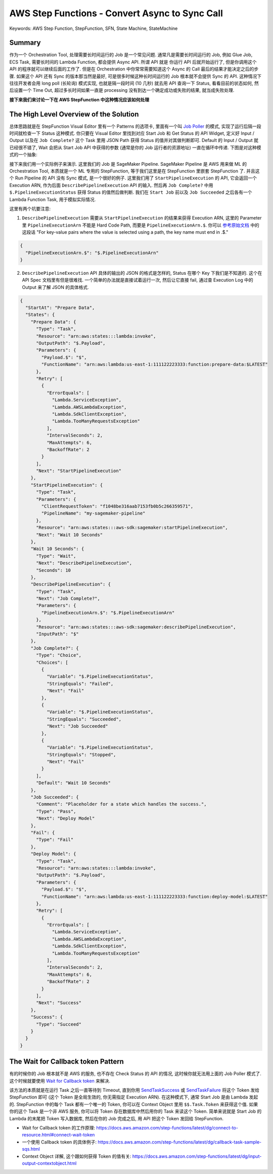 .. _aws-step-function-convert-async-to-sync-call:

AWS Step Functions - Convert Async to Sync Call
==============================================================================
Keywords: AWS Step Function, StepFunction, SFN, State Machine, StateMachine


Summary
------------------------------------------------------------------------------
作为一个 Orchestration Tool, 处理需要长时间运行的 Job 是一个常见问题. 通常凡是需要长时间运行的 Job, 例如 Glue Job, ECS Task, 需要长时间的 Lambda Function, 都会提供 Async API. 所谓 API 就是 你运行 API 后就开始运行了, 但是你调用这个 API 的程序就可以继续后面的工作了. 但是在 Orchestration 中你常常需要知道这个 Async 的 Call 最后的结果才能决定之后的步骤. 如果这个 API 还有 Sync 的版本那当然是最好, 可是很多时候这种长时间运行的 Job 根本就不会提供 Sync 的 API. 这种情况下往往开发者会用 long poll (长轮询) 模式实现, 也就是隔一段时间 (10 几秒) 就去用 API 查询一下 Status, 看看目前的状态如何, 然后设置一个 Time Out, 超过多长时间如果一直是 processing 没有到达一个确定成功或失败的结果, 就当成失败处理.

**接下来我们来讨论一下在 AWS StepFunction 中这种情况应该如何处理**


The High Level Overview of the Solution
------------------------------------------------------------------------------
总体思路就是在 StepFunction Visual Editor 里有一个 Patterns 的选项卡, 里面有一个叫 `Job Poller <https://docs.aws.amazon.com/step-functions/latest/dg/sample-project-job-poller.html>`_ 的模式, 实现了运行后隔一段时间就检查一下 Status 这种模式. 你只要在 Visual Editor 里找到对应 Start Job 和 Get Status 的 API Widget, 定义好 Input / Output 以及在 ``Job Complete?`` 这个 Task 里用 JSON Path 获得 Status 的值并对其做判断即可. Default 的 Input / Output 就已经很不错了, Wait 会把从 Start Job API 中获得的参数 (通常是你的 Job 运行者的资源地址) 一直在循环中传递. 下图是对这种模式的一个抽象:

.. image:: canvas.png

接下来我们用一个实际例子来演示. 这里我们的 Job 是 SageMaker Pipeline. SageMaker Pipeline 是 AWS 用来做 ML 的 Orchestration Tool, 本质就是一个 ML 专用的 StepFunction, 等于我们这里是在 StepFunction 里嵌套 StepFunction 了. 并且这个 Run Pipeline 的 API 没有 Sync 模式, 是一个很好的例子. 这里我们用了 ``StartPipelineExecution`` 的 API, 它会返回一个 Execution ARN, 作为后面 ``DescribePipelineExecution`` API 的输入. 然后再 ``Job Complete?`` 中用 ``$.PipelineExecutionStatus`` 获得 Status 的值然后做判断. 我们在 ``Start Job`` 前以及 ``Job Succeeded`` 之后各有一个 Lambda Function Task, 用于模拟实际情况.

.. image:: example.png

这里有两个坑要注意:

1. ``DescribePipelineExecution`` 需要从 ``StartPipelineExecution`` 的结果来获得 Execution ARN, 这里的 Parameter 里 ``PipelineExecutionArn`` 不能是 Hard Code Path, 而要是 ``PipelineExecutionArn.$``. 你可以 `参考原始文档 <https://docs.aws.amazon.com/step-functions/latest/dg/input-output-inputpath-params.html#input-output-parameters>`_ 中的这段话 "For key-value pairs where the value is selected using a path, the key name must end in .$."

.. code-block:: javascript

    {
      "PipelineExecutionArn.$": "$.PipelineExecutionArn"
    }

2. ``DescribePipelineExecution`` API 具体的输出的 JSON 的格式是怎样的, Status 在哪个 Key 下我们是不知道的. 这个在 API Spec 文档里有但是很难找. 一个简单的办法就是直接试着运行一次, 然后让它直接 fail, 通过查 Execution Log 中的 Output 来了解 JSON 的具体格式.

.. code-block:: javascript

    {
      "StartAt": "Prepare Data",
      "States": {
        "Prepare Data": {
          "Type": "Task",
          "Resource": "arn:aws:states:::lambda:invoke",
          "OutputPath": "$.Payload",
          "Parameters": {
            "Payload.$": "$",
            "FunctionName": "arn:aws:lambda:us-east-1:111122223333:function:prepare-data:$LATEST"
          },
          "Retry": [
            {
              "ErrorEquals": [
                "Lambda.ServiceException",
                "Lambda.AWSLambdaException",
                "Lambda.SdkClientException",
                "Lambda.TooManyRequestsException"
              ],
              "IntervalSeconds": 2,
              "MaxAttempts": 6,
              "BackoffRate": 2
            }
          ],
          "Next": "StartPipelineExecution"
        },
        "StartPipelineExecution": {
          "Type": "Task",
          "Parameters": {
            "ClientRequestToken": "f1048be316aab7153fb0b5c266359571",
            "PipelineName": "my-sagemaker-pipeline"
          },
          "Resource": "arn:aws:states:::aws-sdk:sagemaker:startPipelineExecution",
          "Next": "Wait 10 Seconds"
        },
        "Wait 10 Seconds": {
          "Type": "Wait",
          "Next": "DescribePipelineExecution",
          "Seconds": 10
        },
        "DescribePipelineExecution": {
          "Type": "Task",
          "Next": "Job Complete?",
          "Parameters": {
            "PipelineExecutionArn.$": "$.PipelineExecutionArn"
          },
          "Resource": "arn:aws:states:::aws-sdk:sagemaker:describePipelineExecution",
          "InputPath": "$"
        },
        "Job Complete?": {
          "Type": "Choice",
          "Choices": [
            {
              "Variable": "$.PipelineExecutionStatus",
              "StringEquals": "Failed",
              "Next": "Fail"
            },
            {
              "Variable": "$.PipelineExecutionStatus",
              "StringEquals": "Succeeded",
              "Next": "Job Succeeded"
            },
            {
              "Variable": "$.PipelineExecutionStatus",
              "StringEquals": "Stopped",
              "Next": "Fail"
            }
          ],
          "Default": "Wait 10 Seconds"
        },
        "Job Succeeded": {
          "Comment": "Placeholder for a state which handles the success.",
          "Type": "Pass",
          "Next": "Deploy Model"
        },
        "Fail": {
          "Type": "Fail"
        },
        "Deploy Model": {
          "Type": "Task",
          "Resource": "arn:aws:states:::lambda:invoke",
          "OutputPath": "$.Payload",
          "Parameters": {
            "Payload.$": "$",
            "FunctionName": "arn:aws:lambda:us-east-1:111122223333:function:deploy-model:$LATEST"
          },
          "Retry": [
            {
              "ErrorEquals": [
                "Lambda.ServiceException",
                "Lambda.AWSLambdaException",
                "Lambda.SdkClientException",
                "Lambda.TooManyRequestsException"
              ],
              "IntervalSeconds": 2,
              "MaxAttempts": 6,
              "BackoffRate": 2
            }
          ],
          "Next": "Success"
        },
        "Success": {
          "Type": "Succeed"
        }
      }
    }


The Wait for Callback token Pattern
------------------------------------------------------------------------------
有的时候你的 Job 根本就不是 AWS 的服务, 也不存在 Check Status 的 API 的情况, 这时候你就无法用上面的 Job Poller 模式了. 这个时候就要使用 `Wait for Callback token <https://docs.aws.amazon.com/step-functions/latest/dg/connect-to-resource.html#connect-wait-token>`_ 来解决.

该方法的本质就是在运行 Task 之后一直等待到 Timeout, 直到你用 `SendTaskSuccess <https://docs.aws.amazon.com/step-functions/latest/apireference/API_SendTaskSuccess.html>`_ 或 `SendTaskFailure <https://docs.aws.amazon.com/step-functions/latest/apireference/API_SendTaskFailure.html>`_ 将这个 Token 发给 StepFunction 即可 (这个 Token 是全局生效的, 你无需指定 Execution ARN). 在这种模式下, 通常 Start Job 是由 Lambda 发起的. StepFunction 中的每个 Task 都有一个唯一的 Token, 你可以在 Context Object 里用 ``$$.Task.Token`` 来获得这个值. 如果你的这个 Task 是一个非 AWS 服务, 你可以将 Token 存在数据库中然后用你的 Task 来读这个 Token. 简单来说就是 Start Job 的 Lambda 的末尾把 Token 写入数据库, 然后在你的 Job 完成之后, 用 API 把这个 Token 发回给 StepFunction.

- Wait for Callback token 的工作原理: https://docs.aws.amazon.com/step-functions/latest/dg/connect-to-resource.html#connect-wait-token
- 一个使用 Callback token 的具体例子: https://docs.aws.amazon.com/step-functions/latest/dg/callback-task-sample-sqs.html
- Context Object 详解, 这个跟如何获得 Token 的值有关: https://docs.aws.amazon.com/step-functions/latest/dg/input-output-contextobject.html
